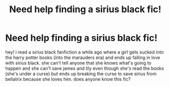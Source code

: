 #+TITLE: Need help finding a sirius black fic!

* Need help finding a sirius black fic!
:PROPERTIES:
:Score: 1
:DateUnix: 1583177067.0
:DateShort: 2020-Mar-02
:FlairText: What's That Fic?
:END:
hey! i read a sirius black fanfiction a while ago where a girl gets sucked into the harry potter books (into the marauders era) and ends up falling in love with sirius black. she can't tell anyone that she knows what's going to happen and she can't save james and lily even though she's read the books (she's under a curse) but ends up breaking the curse to save sirius from bellatrix because she loves him. does anyone know this fic?

